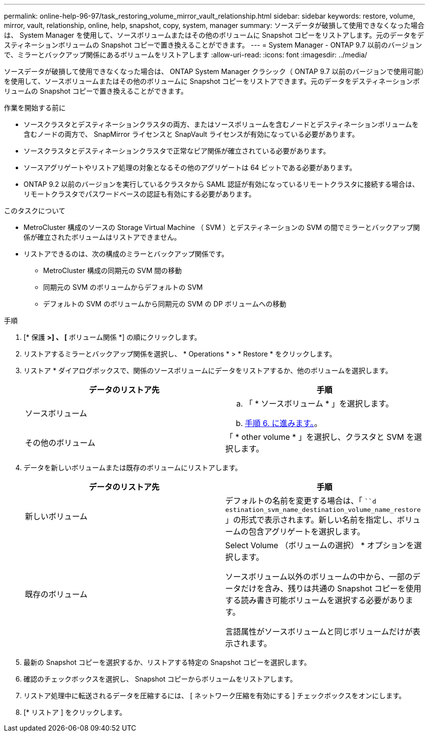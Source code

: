 ---
permalink: online-help-96-97/task_restoring_volume_mirror_vault_relationship.html 
sidebar: sidebar 
keywords: restore, volume, mirror, vault, relationship, online, help, snapshot, copy, system, manager 
summary: ソースデータが破損して使用できなくなった場合は、 System Manager を使用して、ソースボリュームまたはその他のボリュームに Snapshot コピーをリストアします。元のデータをデスティネーションボリュームの Snapshot コピーで置き換えることができます。 
---
= System Manager - ONTAP 9.7 以前のバージョンで、ミラーとバックアップ関係にあるボリュームをリストアします
:allow-uri-read: 
:icons: font
:imagesdir: ../media/


[role="lead"]
ソースデータが破損して使用できなくなった場合は、 ONTAP System Manager クラシック（ ONTAP 9.7 以前のバージョンで使用可能）を使用して、ソースボリュームまたはその他のボリュームに Snapshot コピーをリストアできます。元のデータをデスティネーションボリュームの Snapshot コピーで置き換えることができます。

.作業を開始する前に
* ソースクラスタとデスティネーションクラスタの両方、またはソースボリュームを含むノードとデスティネーションボリュームを含むノードの両方で、 SnapMirror ライセンスと SnapVault ライセンスが有効になっている必要があります。
* ソースクラスタとデスティネーションクラスタで正常なピア関係が確立されている必要があります。
* ソースアグリゲートやリストア処理の対象となるその他のアグリゲートは 64 ビットである必要があります。
* ONTAP 9.2 以前のバージョンを実行しているクラスタから SAML 認証が有効になっているリモートクラスタに接続する場合は、リモートクラスタでパスワードベースの認証も有効にする必要があります。


.このタスクについて
* MetroCluster 構成のソースの Storage Virtual Machine （ SVM ）とデスティネーションの SVM の間でミラーとバックアップ関係が確立されたボリュームはリストアできません。
* リストアできるのは、次の構成のミラーとバックアップ関係です。
+
** MetroCluster 構成の同期元の SVM 間の移動
** 同期元の SVM のボリュームからデフォルトの SVM
** デフォルトの SVM のボリュームから同期元の SVM の DP ボリュームへの移動




.手順
. [* 保護 *>] 、 [* ボリューム関係 *] の順にクリックします。
. リストアするミラーとバックアップ関係を選択し、 * Operations * > * Restore * をクリックします。
. リストア * ダイアログボックスで、関係のソースボリュームにデータをリストアするか、他のボリュームを選択します。
+
|===
| データのリストア先 | 手順 


 a| 
ソースボリューム
 a| 
.. 「 * ソースボリューム * 」を選択します。
.. <<STEP_3D59B4A5225847F1B3EF9F3D38C78DFA,手順 6. に進みます。>>。




 a| 
その他のボリューム
 a| 
「 * other volume * 」を選択し、クラスタと SVM を選択します。

|===
. データを新しいボリュームまたは既存のボリュームにリストアします。
+
|===
| データのリストア先 | 手順 


 a| 
新しいボリューム
 a| 
デフォルトの名前を変更する場合は、「 ```d estination_svm_name_destination_volume_name_restore` 」の形式で表示されます。新しい名前を指定し、ボリュームの包含アグリゲートを選択します。



 a| 
既存のボリューム
 a| 
Select Volume （ボリュームの選択） * オプションを選択します。

ソースボリューム以外のボリュームの中から、一部のデータだけを含み、残りは共通の Snapshot コピーを使用する読み書き可能ボリュームを選択する必要があります。

言語属性がソースボリュームと同じボリュームだけが表示されます。

|===
. 最新の Snapshot コピーを選択するか、リストアする特定の Snapshot コピーを選択します。
. 確認のチェックボックスを選択し、 Snapshot コピーからボリュームをリストアします。
. リストア処理中に転送されるデータを圧縮するには、 [ ネットワーク圧縮を有効にする ] チェックボックスをオンにします。
. [* リストア ] をクリックします。

